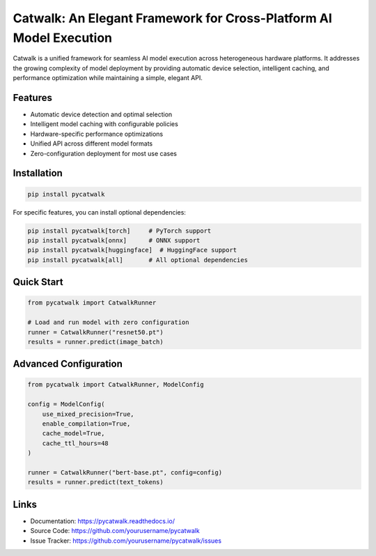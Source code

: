 Catwalk: An Elegant Framework for Cross-Platform AI Model Execution
==================================================================

Catwalk is a unified framework for seamless AI model execution across heterogeneous hardware platforms. It addresses the growing complexity of model deployment by providing automatic device selection, intelligent caching, and performance optimization while maintaining a simple, elegant API.

Features
--------

- Automatic device detection and optimal selection
- Intelligent model caching with configurable policies
- Hardware-specific performance optimizations
- Unified API across different model formats
- Zero-configuration deployment for most use cases

Installation
-----------

.. code-block:: bash

    pip install pycatwalk

For specific features, you can install optional dependencies:

.. code-block:: bash

    pip install pycatwalk[torch]     # PyTorch support
    pip install pycatwalk[onnx]      # ONNX support
    pip install pycatwalk[huggingface]  # HuggingFace support
    pip install pycatwalk[all]       # All optional dependencies

Quick Start
----------

.. code-block:: python

    from pycatwalk import CatwalkRunner

    # Load and run model with zero configuration
    runner = CatwalkRunner("resnet50.pt")
    results = runner.predict(image_batch)

Advanced Configuration
--------------------

.. code-block:: python

    from pycatwalk import CatwalkRunner, ModelConfig

    config = ModelConfig(
        use_mixed_precision=True,
        enable_compilation=True,
        cache_model=True,
        cache_ttl_hours=48
    )

    runner = CatwalkRunner("bert-base.pt", config=config)
    results = runner.predict(text_tokens)

Links
-----

- Documentation: https://pycatwalk.readthedocs.io/
- Source Code: https://github.com/yourusername/pycatwalk
- Issue Tracker: https://github.com/yourusername/pycatwalk/issues
